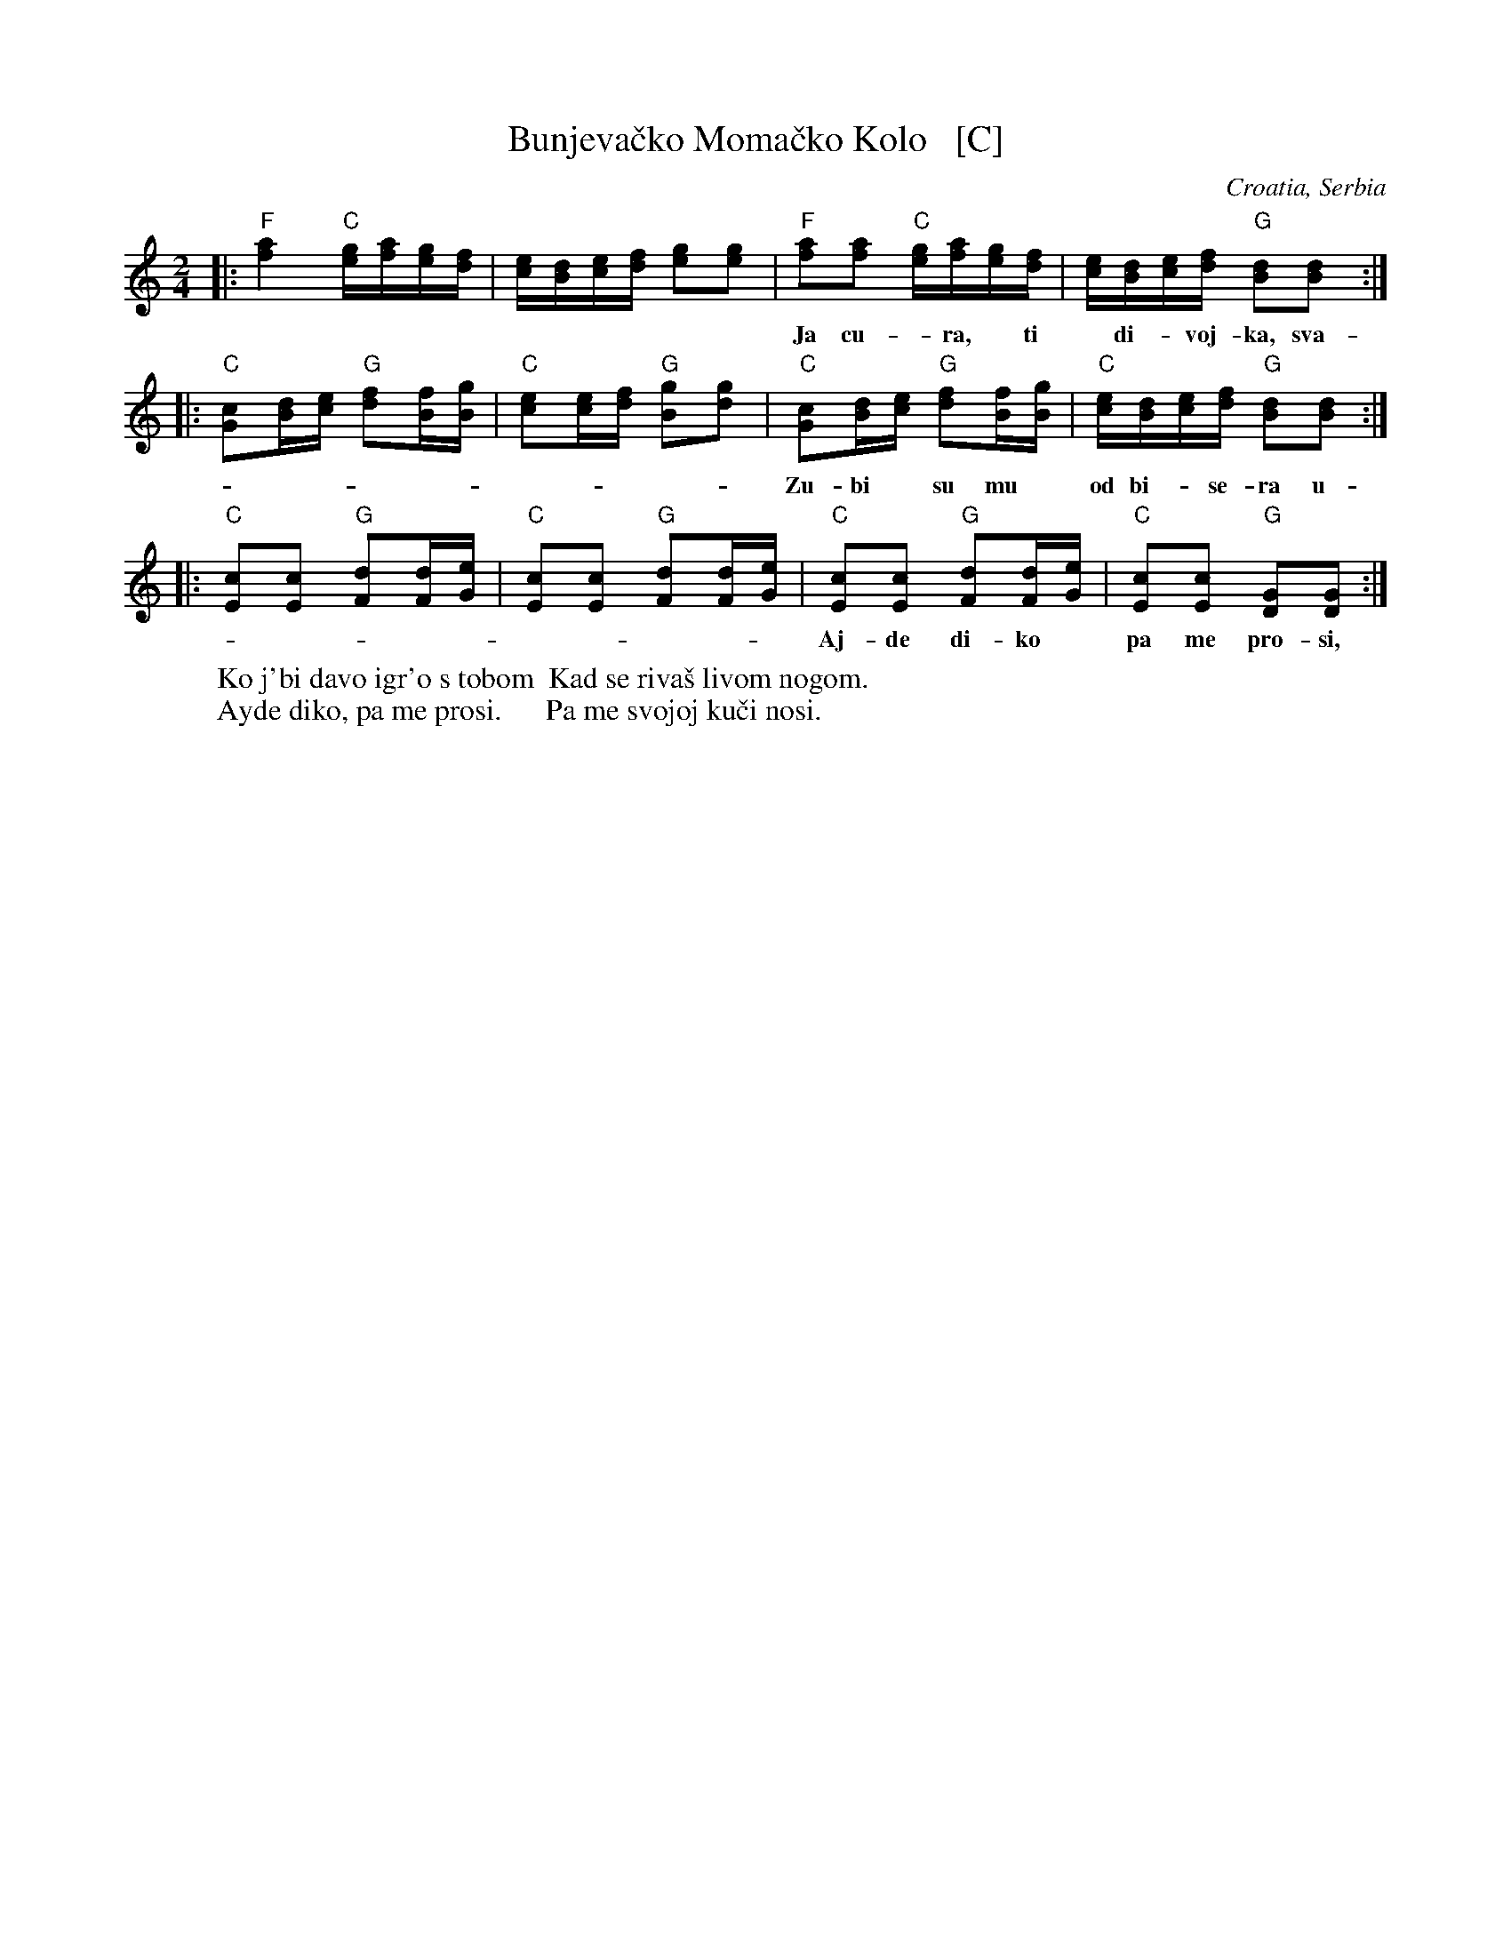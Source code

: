 X: 1
T: Bunjeva\vcko Moma\vcko Kolo   [C]
O: Croatia, Serbia
R: kolo
M: 2/4
L: 1/16
K: C
|:\
"F"[a4f4] "C"[ge][af][ge][fd] | [ec][dB][ec][fd] [g2e2][g2e2] |\
"F"[a2f2][a2f2] "C"[ge][af][ge][fd] | [ec][dB][ec][fd] "G"[d2B2][d2B2] :|
w: Ja cu-*ra,* ti* di-*voj-ka, sva-di-mo* se* o-*ko* mom-ka.
|:\
"C"[c2G2][dB][ec] "G"[f2d2][fB][gB] | "C"[e2c2][ec][fd] "G"[g2B2][g2d2] |\
"C"[c2G2][dB][ec] "G"[f2d2][fB][gB] | "C"[ec][dB][ec][fd] "G"[d2B2][d2B2] :|
w: Zu-bi* su mu* od bi-*se-ra u-sta* sla-\da* od* \vse-*\'ce-ra.
|:\
"C"[c2E2][c2E2] "G"[d2F2][dF][eG] | "C"[c2E2][c2E2] "G"[d2F2][dF][eG] |\
"C"[c2E2][c2E2] "G"[d2F2][dF][eG] | "C"[c2E2][c2E2] "G"[G2D2][G2D2] :|
w: Aj-de di-ko* pa me pro-si,* pa me svo-joj* ku-\vci no-si.
%
W: Ko j'bi \davo igr'o s tobom  Kad se riva\vs livom nogom.
W: Ayde diko, pa me prosi.      Pa me svojoj ku\vci nosi.
